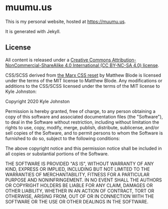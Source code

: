 * muumu.us

This is my personal website, hosted at https://muumu.us.

It is generated with Jekyll.

** License
All content is released under a [[https://creativecommons.org/licenses/by-nc-sa/4.0/][Creative Commons Attribution-NonCommercial-ShareAlike 4.0 International (CC BY-NC-SA 4.0) license]].

CSS/SCSS derived from [[https://github.com/mblode/marx][the Marx CSS reset]] by Matthew Blode is licensed under the terms of the MIT license to Matthew Blode. Any modifications or additions to the CSS/SCSS licensed under the terms of the MIT license to Kyle Johnston:

Copyright 2020 Kyle Johnston

Permission is hereby granted, free of charge, to any person obtaining a copy of this software and associated documentation files (the "Software"), to deal in the Software without restriction, including without limitation the rights to use, copy, modify, merge, publish, distribute, sublicense, and/or sell copies of the Software, and to permit persons to whom the Software is furnished to do so, subject to the following conditions:

The above copyright notice and this permission notice shall be included in all copies or substantial portions of the Software.

THE SOFTWARE IS PROVIDED "AS IS", WITHOUT WARRANTY OF ANY KIND, EXPRESS OR IMPLIED, INCLUDING BUT NOT LIMITED TO THE WARRANTIES OF MERCHANTABILITY, FITNESS FOR A PARTICULAR PURPOSE AND NONINFRINGEMENT. IN NO EVENT SHALL THE AUTHORS OR COPYRIGHT HOLDERS BE LIABLE FOR ANY CLAIM, DAMAGES OR OTHER LIABILITY, WHETHER IN AN ACTION OF CONTRACT, TORT OR OTHERWISE, ARISING FROM, OUT OF OR IN CONNECTION WITH THE SOFTWARE OR THE USE OR OTHER DEALINGS IN THE SOFTWARE.
